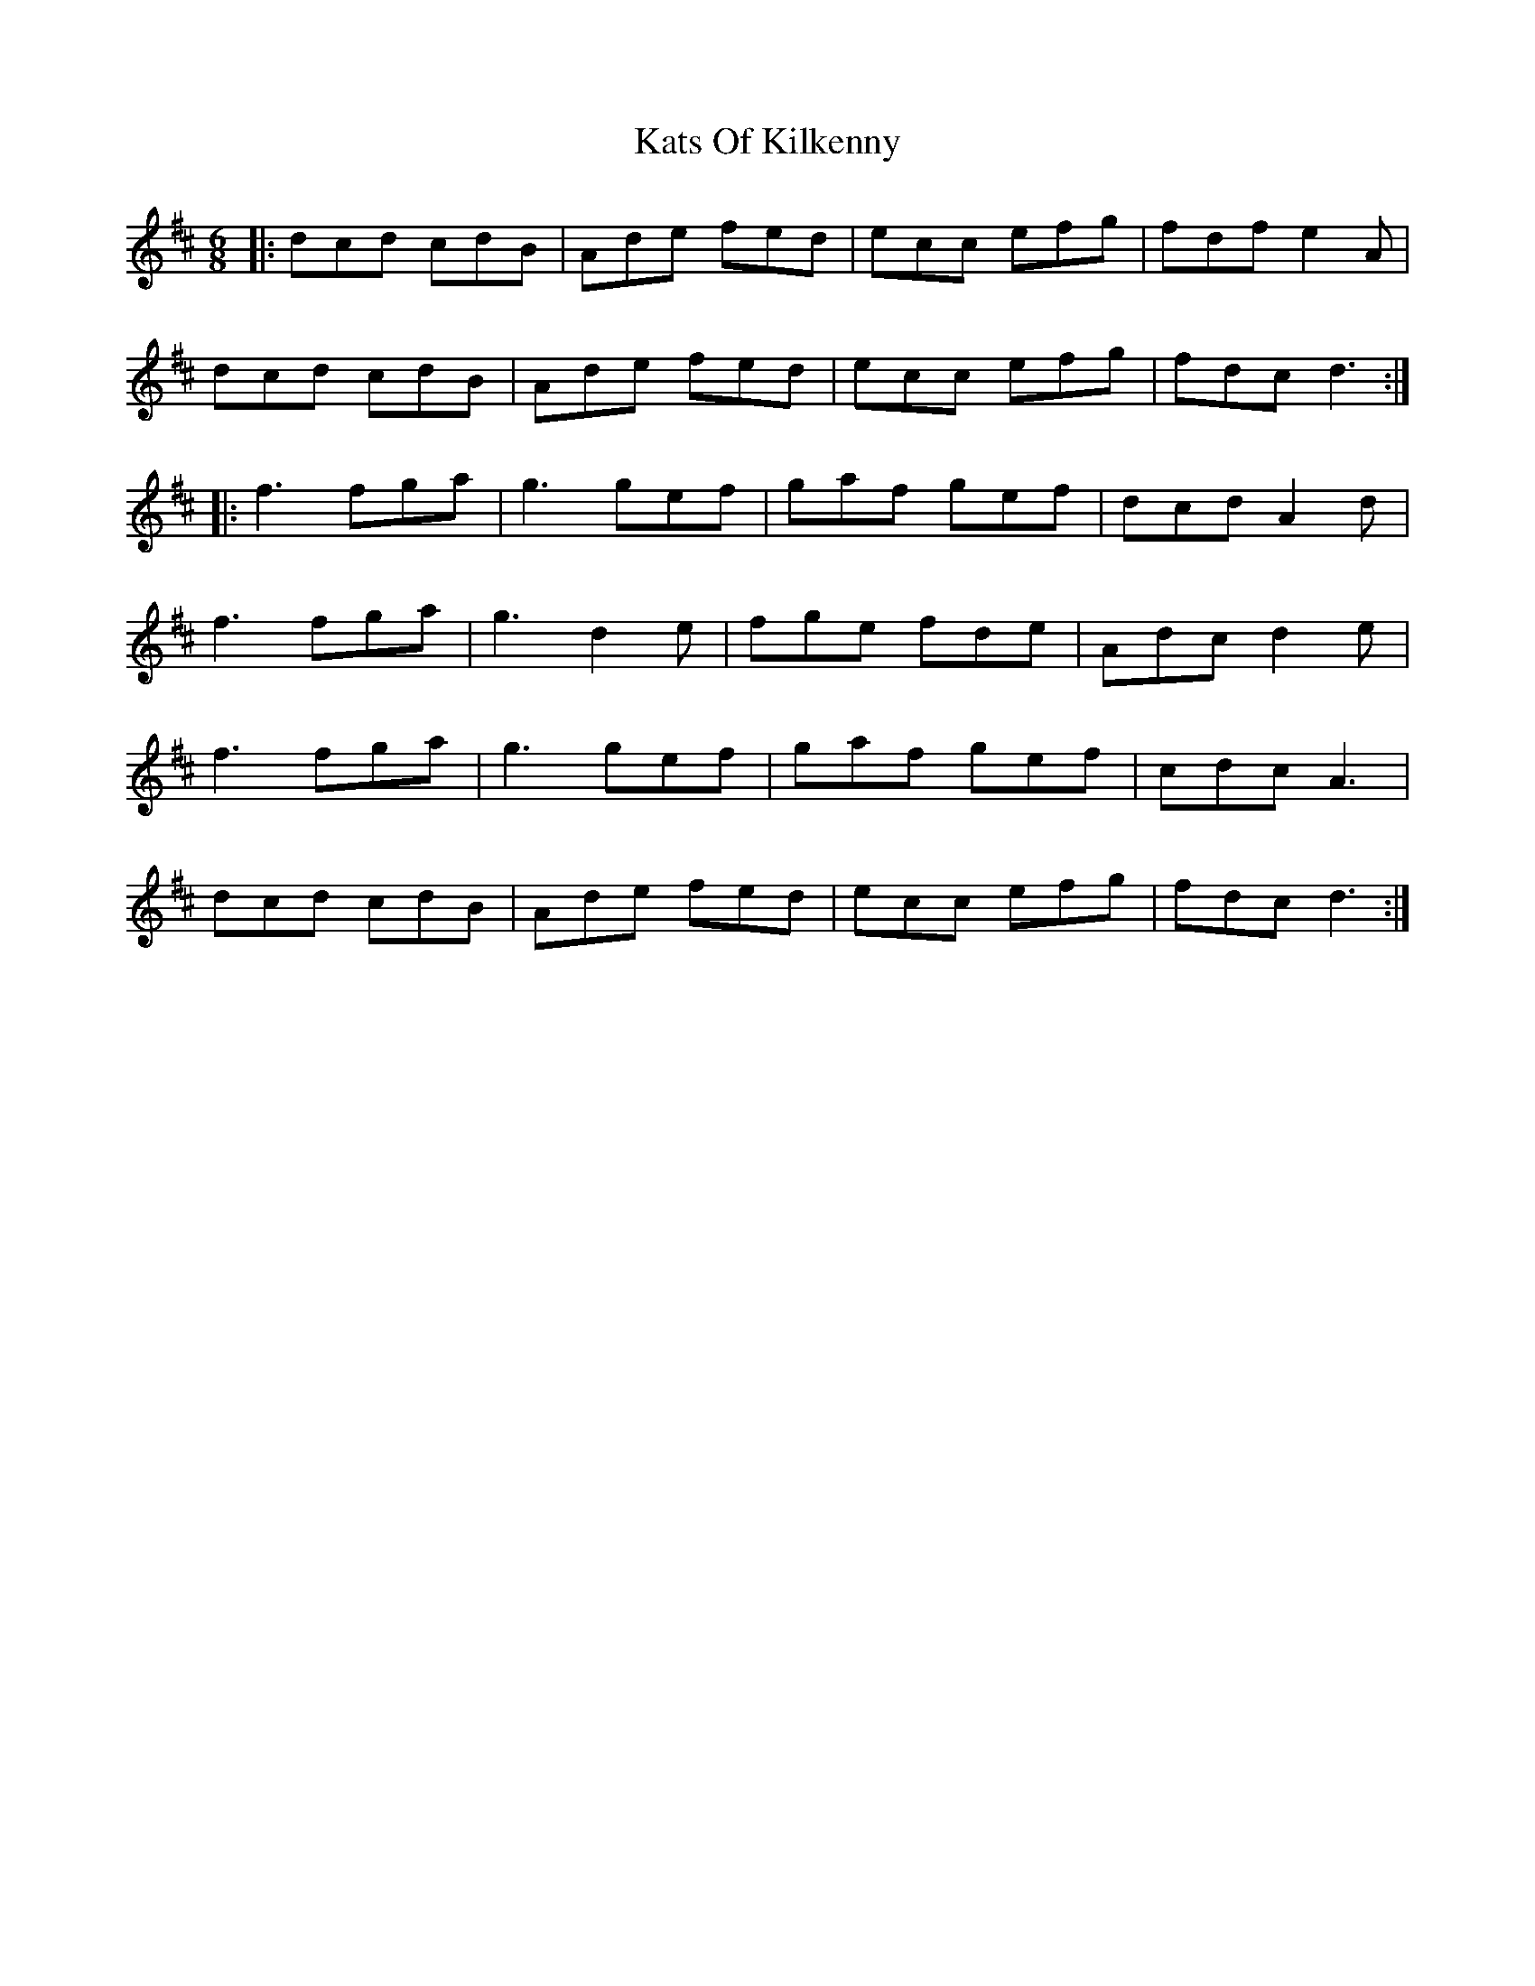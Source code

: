 X: 21206
T: Kats Of Kilkenny
R: jig
M: 6/8
K: Dmajor
|:dcd cdB|Ade fed|ecc efg|fdf e2A|
dcd cdB|Ade fed|ecc efg|fdc d3:|
|:f3 fga|g3 gef|gaf gef|dcd A2d|
f3 fga|g3 d2e|fge fde|Adc d2e|
f3 fga|g3 gef|gaf gef|cdc A3|
dcd cdB|Ade fed|ecc efg|fdc d3:|


